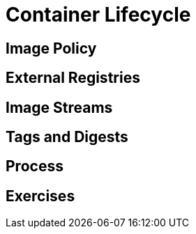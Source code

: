 = Container Lifecycle

[#imagepolicy]
== Image Policy

[#externalregistries]
== External Registries

[#imagestreams]
== Image Streams

[#tagsanddigests]
== Tags and Digests

[#process]
== Process

[#exercises]
== Exercises
